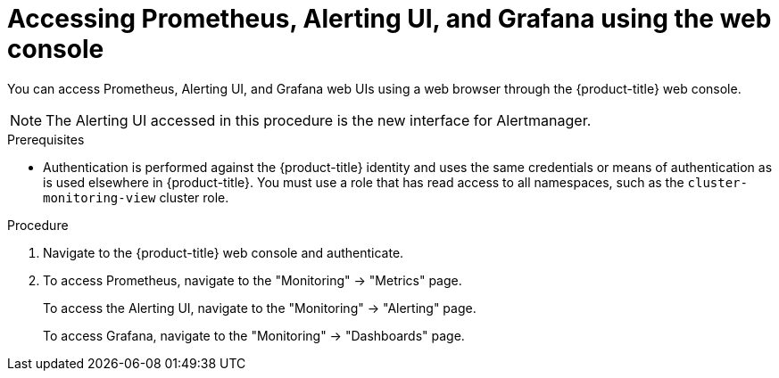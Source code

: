 // Module included in the following assemblies:
//
// * monitoring/cluster-monitoring/prometheus-alertmanager-and-grafana.adoc

[id="monitoring-accessing-prometheus-alerting-ui-grafana-using-the-web-console_{context}"]
= Accessing Prometheus, Alerting UI, and Grafana using the web console

You can access Prometheus, Alerting UI, and Grafana web UIs using a web browser through the {product-title} web console.

[NOTE]
====
The Alerting UI accessed in this procedure is the new interface for Alertmanager.
====

.Prerequisites

* Authentication is performed against the {product-title} identity and uses the same credentials or means of authentication as is used elsewhere in {product-title}. You must use a role that has read access to all namespaces, such as the `cluster-monitoring-view` cluster role.

.Procedure

. Navigate to the {product-title} web console and authenticate.

. To access Prometheus, navigate to the "Monitoring" -> "Metrics" page.
+
To access the Alerting UI, navigate to the "Monitoring" -> "Alerting" page.
+
To access Grafana, navigate to the "Monitoring" -> "Dashboards" page.

